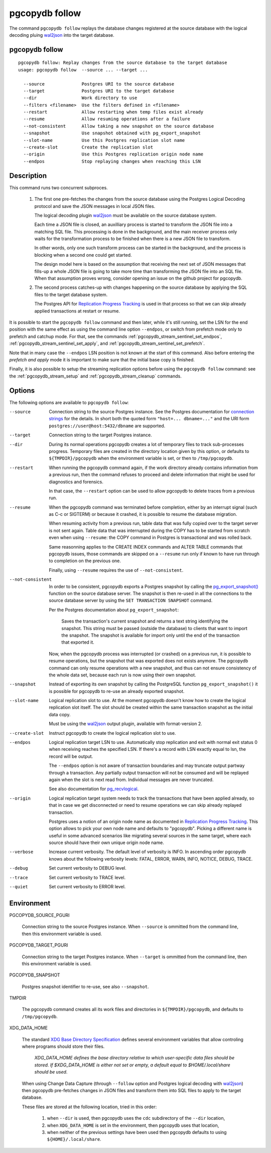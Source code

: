 pgcopydb follow
===============

The command ``pgcopydb follow`` replays the database changes registered at
the source database with the logical decoding pluing `wal2json`__ into the
target database.

__ https://github.com/eulerto/wal2json/

.. _pgcopydb_follow:

pgcopydb follow
---------------

::

   pgcopydb follow: Replay changes from the source database to the target database
   usage: pgcopydb follow  --source ... --target ...

     --source              Postgres URI to the source database
     --target              Postgres URI to the target database
     --dir                 Work directory to use
     --filters <filename>  Use the filters defined in <filename>
     --restart             Allow restarting when temp files exist already
     --resume              Allow resuming operations after a failure
     --not-consistent      Allow taking a new snapshot on the source database
     --snapshot            Use snapshot obtained with pg_export_snapshot
     --slot-name           Use this Postgres replication slot name
     --create-slot         Create the replication slot
     --origin              Use this Postgres replication origin node name
     --endpos              Stop replaying changes when reaching this LSN

Description
-----------

This command runs two concurrent subproces.

  1. The first one pre-fetches the changes from the source database using
     the Postgres Logical Decoding protocol and save the JSON messages in
     local JSON files.

     The logical decoding plugin `wal2json`__ must be available on the
     source database system.

     __ https://github.com/eulerto/wal2json/

     Each time a JSON file is closed, an auxilliary process is started to
     transform the JSON file into a matching SQL file. This processing is
     done in the background, and the main receiver process only waits for
     the transformation process to be finished when there is a new JSON file
     to transform.

     In other words, only one such transform process can be started in the
     background, and the process is blocking when a second one could get
     started.

     The design model here is based on the assumption that receiving the
     next set of JSON messages that fills-up a whole JSON file is going to
     take more time than transforming the JSON file into an SQL file. When
     that assumption proves wrong, consider opening an issue on the github
     project for pgcopydb.

  2. The second process catches-up with changes happening on the source
     database by applying the SQL files to the target database system.

     The Postgres API for `Replication Progress Tracking`__ is used in that
     process so that we can skip already applied transactions at restart or
     resume.

     __ https://www.postgresql.org/docs/current//replication-origins.html

It is possible to start the ``pgcopydb follow`` command and then later,
while it's still running, set the LSN for the end position with the same
effect as using the command line option ``--endpos``, or switch from
prefetch mode only to prefetch and catchup mode. For that, see the commands
:ref:`pgcopydb_stream_sentinel_set_endpos`,
:ref:`pgcopydb_stream_sentinel_set_apply`, and
:ref:`pgcopydb_stream_sentinel_set_prefetch`.

Note that in many case the ``--endpos`` LSN position is not known at the
start of this command. Also before entering the *prefetch and apply* mode it
is important to make sure that the initial base copy is finished.

Finally, it is also possible to setup the streaming replication options
before using the ``pgcopydb follow`` command: see the
:ref:`pgcopydb_stream_setup` and :ref:`pgcopydb_stream_cleanup` commands.

Options
-------

The following options are available to ``pgcopydb follow``:

--source

  Connection string to the source Postgres instance. See the Postgres
  documentation for `connection strings`__ for the details. In short both
  the quoted form ``"host=... dbname=..."`` and the URI form
  ``postgres://user@host:5432/dbname`` are supported.

  __ https://www.postgresql.org/docs/current/libpq-connect.html#LIBPQ-CONNSTRING

--target

  Connection string to the target Postgres instance.

--dir

  During its normal operations pgcopydb creates a lot of temporary files to
  track sub-processes progress. Temporary files are created in the directory
  location given by this option, or defaults to
  ``${TMPDIR}/pgcopydb`` when the environment variable is set, or
  then to ``/tmp/pgcopydb``.

--restart

  When running the pgcopydb command again, if the work directory already
  contains information from a previous run, then the command refuses to
  proceed and delete information that might be used for diagnostics and
  forensics.

  In that case, the ``--restart`` option can be used to allow pgcopydb to
  delete traces from a previous run.

--resume

  When the pgcopydb command was terminated before completion, either by an
  interrupt signal (such as C-c or SIGTERM) or because it crashed, it is
  possible to resume the database migration.

  When resuming activity from a previous run, table data that was fully
  copied over to the target server is not sent again. Table data that was
  interrupted during the COPY has to be started from scratch even when using
  ``--resume``: the COPY command in Postgres is transactional and was rolled
  back.

  Same reasonning applies to the CREATE INDEX commands and ALTER TABLE
  commands that pgcopydb issues, those commands are skipped on a
  ``--resume`` run only if known to have run through to completion on the
  previous one.

  Finally, using ``--resume`` requires the use of ``--not-consistent``.

--not-consistent

  In order to be consistent, pgcopydb exports a Postgres snapshot by calling
  the `pg_export_snapshot()`__ function on the source database server. The
  snapshot is then re-used in all the connections to the source database
  server by using the ``SET TRANSACTION SNAPSHOT`` command.

  Per the Postgres documentation about ``pg_export_snapshot``:

    Saves the transaction's current snapshot and returns a text string
    identifying the snapshot. This string must be passed (outside the
    database) to clients that want to import the snapshot. The snapshot is
    available for import only until the end of the transaction that exported
    it.

  __ https://www.postgresql.org/docs/current/functions-admin.html#FUNCTIONS-SNAPSHOT-SYNCHRONIZATION-TABLE

  Now, when the pgcopydb process was interrupted (or crashed) on a previous
  run, it is possible to resume operations, but the snapshot that was
  exported does not exists anymore. The pgcopydb command can only resume
  operations with a new snapshot, and thus can not ensure consistency of the
  whole data set, because each run is now using their own snapshot.

--snapshot

  Instead of exporting its own snapshot by calling the PostgreSQL function
  ``pg_export_snapshot()`` it is possible for pgcopydb to re-use an already
  exported snapshot.

--slot-name

  Logical replication slot to use. At the moment pgcopydb doesn't know how
  to create the logical replication slot itself. The slot should be created
  within the same transaction snapshot as the initial data copy.

  Must be using the `wal2json`__ output plugin, available with
  format-version 2.

  __ https://github.com/eulerto/wal2json/

--create-slot

  Instruct pgcopydb to create the logical replication slot to use.

--endpos

  Logical replication target LSN to use. Automatically stop replication and
  exit with normal exit status 0 when receiving reaches the specified LSN.
  If there's a record with LSN exactly equal to lsn, the record will be
  output.

  The ``--endpos`` option is not aware of transaction boundaries and may
  truncate output partway through a transaction. Any partially output
  transaction will not be consumed and will be replayed again when the slot
  is next read from. Individual messages are never truncated.

  See also documentation for `pg_recvlogical`__.

  __ https://www.postgresql.org/docs/current/app-pgrecvlogical.html

--origin

  Logical replication target system needs to track the transactions that
  have been applied already, so that in case we get disconnected or need to
  resume operations we can skip already replayed transaction.

  Postgres uses a notion of an origin node name as documented in
  `Replication Progress Tracking`__. This option allows to pick your own
  node name and defaults to "pgcopydb". Picking a different name is useful
  in some advanced scenarios like migrating several sources in the same
  target, where each source should have their own unique origin node name.

  __ https://www.postgresql.org/docs/current/replication-origins.html

--verbose

  Increase current verbosity. The default level of verbosity is INFO. In
  ascending order pgcopydb knows about the following verbosity levels:
  FATAL, ERROR, WARN, INFO, NOTICE, DEBUG, TRACE.

--debug

  Set current verbosity to DEBUG level.

--trace

  Set current verbosity to TRACE level.

--quiet

  Set current verbosity to ERROR level.

Environment
-----------

PGCOPYDB_SOURCE_PGURI

  Connection string to the source Postgres instance. When ``--source`` is
  ommitted from the command line, then this environment variable is used.

PGCOPYDB_TARGET_PGURI

  Connection string to the target Postgres instance. When ``--target`` is
  ommitted from the command line, then this environment variable is used.

PGCOPYDB_SNAPSHOT

  Postgres snapshot identifier to re-use, see also ``--snapshot``.

TMPDIR

  The pgcopydb command creates all its work files and directories in
  ``${TMPDIR}/pgcopydb``, and defaults to ``/tmp/pgcopydb``.

XDG_DATA_HOME

  The standard `XDG Base Directory Specification`__ defines several
  environment variables that allow controling where programs should store
  their files.

  __ https://specifications.freedesktop.org/basedir-spec/basedir-spec-latest.html

  .. epigraph::

      *XDG_DATA_HOME defines the base directory relative to which user-specific
      data files should be stored. If $XDG_DATA_HOME is either not set or empty,
      a default equal to $HOME/.local/share should be used.*

  When using Change Data Capture (through ``--follow`` option and Postgres
  logical decoding with `wal2json`__) then pgcopydb pre-fetches changes in
  JSON files and transform them into SQL files to apply to the target
  database.

  __ https://github.com/eulerto/wal2json/

  These files are stored at the following location, tried in this order:

    1. when ``--dir`` is used, then pgcopydb uses the ``cdc`` subdirectory
       of the ``--dir`` location,

    2. when ``XDG_DATA_HOME`` is set in the environment, then pgcopydb uses
       that location,

    3. when neither of the previous settings have been used then pgcopydb
       defaults to using ``${HOME}/.local/share``.
